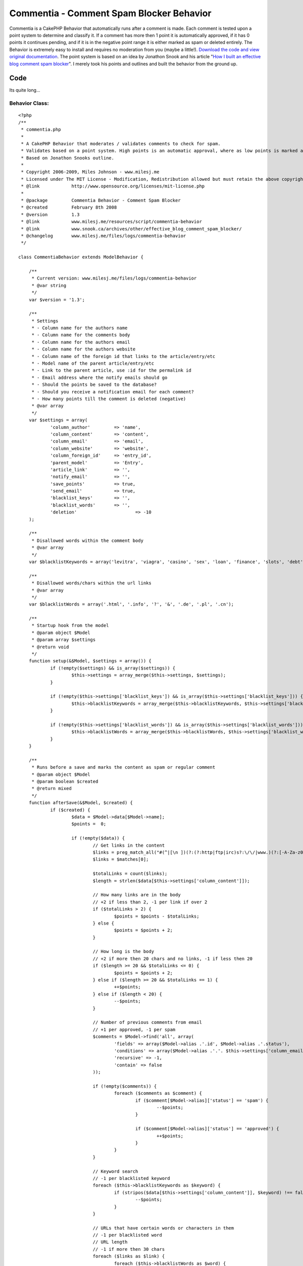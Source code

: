 Commentia - Comment Spam Blocker Behavior
=========================================

Commentia is a CakePHP Behavior that automatically runs after a
comment is made. Each comment is tested upon a point system to
determine and classify it. If a comment has more then 1 point it is
automatically approved, if it has 0 points it continues pending, and
if it is in the negative point range it is either marked as spam or
deleted entirely. The Behavior is extremely easy to install and
requires no moderation from you (maybe a little!).
`Download the code and view original documentation`_. The point system
is based on an idea by Jonathon Snook and his article "`How I built an
effective blog comment spam blocker`_". I merely took his points and
outlines and built the behavior from the ground up.


Code
~~~~
Its quite long...


Behavior Class:
```````````````

::

    <?php 
    /** 
     * commentia.php
     *
     * A CakePHP Behavior that moderates / validates comments to check for spam.
     * Validates based on a point system. High points is an automatic approval, where as low points is marked as spam or deleted.
     * Based on Jonathon Snooks outline.
     *
     * Copyright 2006-2009, Miles Johnson - www.milesj.me
     * Licensed under The MIT License - Modification, Redistribution allowed but must retain the above copyright notice
     * @link 		http://www.opensource.org/licenses/mit-license.php
     *
     * @package		Commentia Behavior - Comment Spam Blocker
     * @created		February 8th 2008
     * @version 	1.3
     * @link		www.milesj.me/resources/script/commentia-behavior
     * @link		www.snook.ca/archives/other/effective_blog_comment_spam_blocker/
     * @changelog	www.milesj.me/files/logs/commentia-behavior
     */
     
    class CommentiaBehavior extends ModelBehavior {
    
    	/**
    	 * Current version: www.milesj.me/files/logs/commentia-behavior
    	 * @var string
    	 */ 
    	var $version = '1.3';
    	
    	/**
    	 * Settings
    	 * - Column name for the authors name
    	 * - Column name for the comments body
    	 * - Column name for the authors email
    	 * - Column name for the authors website 
    	 * - Column name of the foreign id that links to the article/entry/etc
    	 * - Model name of the parent article/entry/etc
    	 * - Link to the parent article, use :id for the permalink id
    	 * - Email address where the notify emails should go
    	 * - Should the points be saved to the database?
    	 * - Should you receive a notification email for each comment? 
    	 * - How many points till the comment is deleted (negative)
    	 * @var array 
    	 */  
    	var $settings = array( 
    		'column_author'		=> 'name',
    		'column_content'	=> 'content',
    		'column_email'		=> 'email',
    		'column_website'	=> 'website',
    		'column_foreign_id'	=> 'entry_id',
    		'parent_model'		=> 'Entry',
    		'article_link'		=> '',
    		'notify_email'		=> '',
    		'save_points'		=> true,
    		'send_email'		=> true,
    		'blacklist_keys'	=> '',
    		'blacklist_words'	=> '',
    		'deletion'			=> -10
    	);
    	
    	/**
    	 * Disallowed words within the comment body
    	 * @var array
    	 */
    	var $blacklistKeywords = array('levitra', 'viagra', 'casino', 'sex', 'loan', 'finance', 'slots', 'debt', 'free');
    	
    	/**
    	 * Disallowed words/chars within the url links
    	 * @var array
    	 */
    	var $blacklistWords = array('.html', '.info', '?', '&', '.de', '.pl', '.cn');
    	
    	/**
    	 * Startup hook from the model
    	 * @param object $Model
    	 * @param array $settings
    	 * @return void
    	 */
    	function setup(&$Model, $settings = array()) {
    		if (!empty($settings) && is_array($settings)) {
    			$this->settings = array_merge($this->settings, $settings);
    		}
    		
    		if (!empty($this->settings['blacklist_keys']) && is_array($this->settings['blacklist_keys'])) {
    			$this->blacklistKeywords = array_merge($this->blacklistKeywords, $this->settings['blacklist_keys']);
    		}
    		
    		if (!empty($this->settings['blacklist_words']) && is_array($this->settings['blacklist_words'])) {
    			$this->blacklistWords = array_merge($this->blacklistWords, $this->settings['blacklist_words']);
    		}
    	}
    
    	/**
    	 * Runs before a save and marks the content as spam or regular comment
    	 * @param object $Model
    	 * @param boolean $created
    	 * @return mixed
    	 */
    	function afterSave(&$Model, $created) {
    		if ($created) {
    			$data = $Model->data[$Model->name];
    			$points =  0;
    			
    			if (!empty($data)) {
    				// Get links in the content
    				$links = preg_match_all("#(^|[\n ])(?:(?:http|ftp|irc)s?:\/\/|www.)(?:[-A-Za-z0-9]+\.)+[A-Za-z]{2,4}(?:[-a-zA-Z0-9._\/&=+%?;\#]+)#is", $data[$this->settings['column_content']], $matches);
    				$links = $matches[0];
    				
    				$totalLinks = count($links);
    				$length = strlen($data[$this->settings['column_content']]);
    		
    				// How many links are in the body
    				// +2 if less than 2, -1 per link if over 2
    				if ($totalLinks > 2) {
    					$points = $points - $totalLinks;
    				} else {
    					$points = $points + 2;
    				}
    				
    				// How long is the body
    				// +2 if more then 20 chars and no links, -1 if less then 20
    				if ($length >= 20 && $totalLinks <= 0) {
    					$points = $points + 2;
    				} else if ($length >= 20 && $totalLinks == 1) {
    					++$points;
    				} else if ($length < 20) {
    					--$points;
    				}
    				
    				// Number of previous comments from email
    				// +1 per approved, -1 per spam
    				$comments = $Model->find('all', array(
    					'fields' => array($Model->alias .'.id', $Model->alias .'.status'),
    					'conditions' => array($Model->alias .'.'. $this->settings['column_email'] => $data[$this->settings['column_email']]),
    					'recursive' => -1,
    					'contain' => false
    				));
    				
    				if (!empty($comments)) {
    					foreach ($comments as $comment) {
    						if ($comment[$Model->alias]['status'] == 'spam') {
    							--$points;
    						}
    						
    						if ($comment[$Model->alias]['status'] == 'approved') {
    							++$points;
    						}
    					}
    				}
    				
    				// Keyword search
    				// -1 per blacklisted keyword
    				foreach ($this->blacklistKeywords as $keyword) {
    					if (stripos($data[$this->settings['column_content']], $keyword) !== false) {
    						--$points;
    					}
    				}
    				
    				// URLs that have certain words or characters in them
    				// -1 per blacklisted word
    				// URL length
    				// -1 if more then 30 chars
    				foreach ($links as $link) {
    					foreach ($this->blacklistWords as $word) {
    						if (stripos($link, $word) !== false) {
    							--$points;
    						}
    					}
    					
    					foreach ($this->blacklistKeywords as $keyword) {
    						if (stripos($link, $keyword) !== false) {
    							--$points;
    						}
    					}
    					
    					if (strlen($link) >= 30) {
    						--$points;
    					}
    				}	
    				
    				// Body starts with...
    				// -10 points
    				$firstWord = substr($data[$this->settings['column_content']], 0, stripos($data[$this->settings['column_content']], ' '));
    				$firstDisallow = array_merge($this->blacklistKeywords, array('interesting', 'cool', 'sorry'));
    				
    				if (in_array(strtolower($firstWord), $firstDisallow)) {
    					$points = $points - 10;
    				} 
    				
    				// Author name has http:// in it
    				// -2 points
    				if (stripos($data[$this->settings['column_author']], 'http://') !== false) {
    					$points = $points - 2;
    				}
    				
    				// Body used in previous comment
    				// -1 per exact comment
    				$previousComments = $Model->find('count', array(
    					'conditions' => array($Model->alias .'.'. $this->settings['column_content'] => $data[$this->settings['column_content']]),
    					'recursive' => -1,
    					'contain' => false
    				));
    				
    				if ($previousComments > 0) {
    					$points = $points - $previousComments;
    				}
    				
    				// Random character match
    				// -1 point per 5 consecutive consonants
    				$consonants = preg_match_all('/[^aAeEiIoOuU\s]{5,}+/i', $data[$this->settings['column_content']], $matches);
    				$totalConsonants = count($matches[0]);
    				
    				if ($totalConsonants > 0) {
    					$points = $points - $totalConsonants;
    				}
    				
    				// Finalize and save
    				if ($points >= 1) {
    					$status = 'approved';
    				} else if ($points == 0) {
    					$status = 'pending';
    				} else if ($points <= $this->settings['deletion']) {
    					$status = 'delete';
    				} else {
    					$status = 'spam';
    				}
    				
    				if ($status == 'delete') {
    					$Model->delete($Model->id, false);
    				} else {
    					$update = array();
    					$update['status'] = $status;
    					$update['points'] = $points;
    					
    					$save = array('status');
    					if ($this->settings['save_points'] === true) {
    						$save[] = 'points';
    					}
    					
    					$Model->id = $Model->id;
    					$Model->save($update, false, $save);
    					
    					if ($this->settings['send_email'] === true) {
    						$this->notify($data, $update);
    					}
    				}		
    			}
    			
    			return $points;
    		}
    	}
    	
    	/**
    	 * Sends out an email notifying you of a new comment
    	 * @param array $data
    	 * @param array $stats
    	 * @return void
    	 */
    	function notify($data, $stats) {
    		if (!empty($this->settings['parent_model']) && !empty($this->settings['article_link']) && !empty($this->settings['notify_email'])) {
    			App::import('Component', 'Email');
    			$Email = new EmailComponent();
    			$Entry = ucfirst(strtolower($this->settings['parent_model']));
    			
    			// Get parent entry/blog
    			$entry = ClassRegistry::init($Entry)->find('first', array(
    				'fields' => array($Entry .'.id', $Entry .'.title'),
    				'conditions' => array($Entry .'.id' => $data[$this->settings['column_foreign_id']])
    			));
    			
    			// Config
    			$entryLink 	= str_replace(':id', $entry[$Entry]['id'], $this->settings['article_link']);
    			$entryTitle = $entry[$Entry]['title'];
    			
    			// Build message
    			$message  = "A new comment has been posted for: ". $entryLink ."\n\n";
    			$message .= 'Name: '. $data[$this->settings['column_author']] .' <'. $data[$this->settings['column_email']] .">\n";
    			$message .= 'Status: '. ucfirst($stats['status']) .' ('. $stats['points'] ." Points)\n";
    			$message .= "Message:\n\n". $data[$this->settings['column_content']];
    			
    			// Send email
    			$Email->to = $this->settings['notify_email'];
    			$Email->from = $data[$this->settings['column_author']] .' <'. $data[$this->settings['column_email']] .'>';
    			$Email->subject = 'Comment Approval: '. $entryTitle;
    			$Email->send($message); 
    		}
    	}
    	
    }?>



Installation
~~~~~~~~~~~~

First off, you need to download the script and then place
commentia.php in your app/models/behaviors/ folder of your cake
installation. Next I am assuming your adding this spam blocker to a
comments table with the model Comment (if not you will need to
manually edit the behavior to work). To enable the behavior, add it to
your $actsAs variable on the Comment Model.


Model Class:
````````````

::

    <?php class Comment extends AppModel {
    	var $actsAs = array('Commentia');
    }?>

Below is the comments table structure that Commentia is based around.
Again, if your table does not look like this, there is some
configuration you can do to get it working (which you can check in the
next step). The points column isn't necessary, it is only there for
reference and fun. If you do not want the points column, you can
disable it from updating in the database.

::

    CREATE TABLE IF NOT EXISTS `comments` (
      `id` int(11) NOT NULL auto_increment,
      `entry_id` int(11) NOT NULL,
      `name` varchar(50) NOT NULL,
      `email` varchar(75) NOT NULL,
      `website` varchar(100) NOT NULL,
      `status` enum('approved','pending','spam') NOT NULL default 'pending',
      `content` text NOT NULL,
      `points` int(11) NOT NULL,
      `created` datetime default NULL,
      `modified` datetime default NULL,
      UNIQUE KEY `id` (`id`),
      KEY `entry_id` (`entry_id`)
    ) ENGINE=InnoDB  DEFAULT CHARSET=utf8 COMMENT='Blog comments';



Configuration
~~~~~~~~~~~~~

When you install the behavior by attaching it to $actsAs, you can
supply an array of settings. These settings will be loaded
automatically when the behavior is called, so no need for manually
editing the core file. The following variables are use able in the
settings array:

column_author , column_email , column_website , column_content would
be the names of the columns in your comments table. These are here for
your use, if your column names do not match the table scheme above.

column_foreign_id works like the other columns listed above, but this
setting has a more important role. This id is used to determine which
table the comment is related to. By default, the comments table
(Comment model) belongs to the entries table (Entry model).

parent_model is the name of the model that comments belong to. By
default its Entry, but yours might be Article, News, Blog, etc.

article_link would be the full url address for the article the
comments belong to. For example, my url would be
www.milesj.me/blog/read/:id. The string :id in your url will be
replaced with the dynamic id for the corresponding article.

notify_email is the destination email, for the notification email when
a comment is made.

save_points and send_email are self explanatory; they either take
boolean true or false. Save points saves the score for each comment to
the database. Send email turns on/off the notification email.

deletion is the points number in which to delete a comment at
(deletion number should be negative). So if you want your spam to be
deleted when its points reach -5, just set deletion to -5.

If you are getting a lot of spam, and Commentias default blacklisted
words aren't working, you can add your own to the blacklist_keys and
blacklist_words settings. These must be an array of words to work
correctly.

::

    var $actsAs = array(
        'Commentia' => array(
            'article_link'	=> 'http://www.milesj.me/blog/read/:id/',
            'notify_email'	=> 'testemail@milesj.me'
        )
    );
    
    var $actsAs = array(
        'Commentia' => array(
            'send_email'		=> false,
            'column_author'		=> 'author',
            'column_foreign_id'	=> 'article_id',
            'parent_model'		=> 'Article',
            'blacklist_keys'	=> array('sex', 'drugs')
        )
    );



.. _How I built an effective blog comment spam blocker: http://snook.ca/archives/other/effective_blog_comment_spam_blocker/
.. _Download the code and view original documentation: http://www.milesj.me/resources/script/commentia-behavior

.. author:: milesj
.. categories:: articles, behaviors
.. tags:: behavior,spam,commentia,comment,miles,antispam,milesj,blocke
r,johnson,Behaviors

